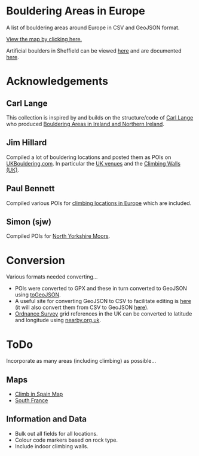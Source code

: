 # europeanbouldering

* Bouldering Areas in Europe

A list of bouldering areas around Europe in CSV and GeoJSON format.

[[https://github.com/slackline/europeanbouldering/tree/master/climbing-bouldering.geojson][View the map by clicking here.]]

Artificial boulders in Sheffield can be viewed [[https://github.com/slackline/europeanbouldering/tree/master/sheffield-boulders.geojson][here]] and are documented [[http://sheffieldboulder.uk/][here]].

* Acknowledgements

** Carl Lange

This collection is inspired by and builds on the structure/code of [[https://github.com/CarlQLange/][Carl Lange]] who produced [[https://github.com/CarlQLange/boulderingareas][Bouldering Areas in Ireland and Northern Ireland]].

** Jim Hillard

Compiled a lot of bouldering locations and posted them as POIs on [[http://ukbouldering.com/board/index.php/board,34.0.html][UKBouldering.com]].  In particular the [[http://ukbouldering.com/board/index.php/topic,6809.0.html][UK venues]] and the 
[[http://ukbouldering.com/board/index.php/topic,7519.0.html][Climbing Walls 
(UK)]].

** Paul Bennett

Compiled various POIs for [[http://ukbouldering.com/board/index.php/topic,13442.0.html][climbing locations in Europe]] which are included.

** Simon (sjw)

Compiled POIs for [[http://ukbouldering.com/board/index.php/topic,26390.0.html][North Yorkshire Moors]].


* Conversion

Various formats needed converting...

- POIs were converted to GPX and these in turn converted to GeoJSON using [[https://mapbox.github.io/togeojson/][toGeoJSON]].  
- A useful site for converting GeoJSON to CSV to facilitate editing is [[http://www.convertcsv.com/geojson-to-csv.htm][here]] (it will also convert them from CSV to GeoJSON [[http://www.convertcsv.com/csv-to-geojson.htm][here]]).
- [[https://www.ordnancesurvey.co.uk/][Ordnance Survey]] grid references in the UK can be converted to latitude and longitude using [[http://www.nearby.org.uk/][nearby.org.uk]].


* ToDo

Incorporate as many areas (including climbing) as possible...

** Maps

- [[http://climbinspain.com/maps/][Climb in Spain Map]]
- [[http://www.activeazur.com/rock-climbing/south-france][South France]]

** Information and Data

- Bulk out all fields for all locations.
- Colour code markers based on rock type.
- Include indoor climbing walls.
